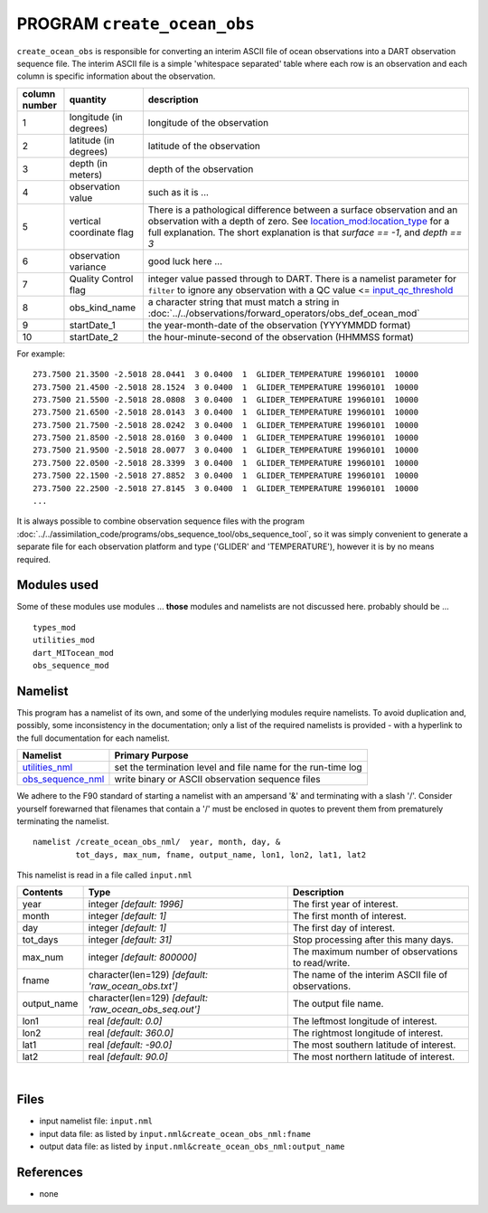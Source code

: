PROGRAM ``create_ocean_obs``
============================

``create_ocean_obs`` is responsible for converting an interim ASCII file of ocean observations into a DART observation
sequence file. The interim ASCII file is a simple 'whitespace separated' table where each row is an observation and each
column is specific information about the observation.

+---------------+--------------------------+---------------------------------------------------------------------------------------------------------------------+
| column number | quantity                 | description                                                                                                         |
+===============+==========================+=====================================================================================================================+
| 1             | longitude (in degrees)   | longitude of the observation                                                                                        |
+---------------+--------------------------+---------------------------------------------------------------------------------------------------------------------+
| 2             | latitude (in degrees)    | latitude of the observation                                                                                         |
+---------------+--------------------------+---------------------------------------------------------------------------------------------------------------------+
| 3             | depth (in meters)        | depth of the observation                                                                                            |
+---------------+--------------------------+---------------------------------------------------------------------------------------------------------------------+
| 4             | observation value        | such as it is ...                                                                                                   |
+---------------+--------------------------+---------------------------------------------------------------------------------------------------------------------+
| 5             | vertical coordinate flag | There is a pathological difference between a surface observation and an observation with a depth of zero. See       |
|               |                          | `location_mod:location_type <../../assimilation_code/location/threed_sphere/location_mod.html#location_type>`__     |
|               |                          | for a full explanation. The short explanation is that *surface == -1*, and *depth == 3*                             |
+---------------+--------------------------+---------------------------------------------------------------------------------------------------------------------+
| 6             | observation variance     | good luck here ...                                                                                                  |
+---------------+--------------------------+---------------------------------------------------------------------------------------------------------------------+
| 7             | Quality Control flag     | integer value passed through to DART. There is a namelist parameter for                                             |
|               |                          | ``filter`` to ignore any observation with a QC value <=                                                             |
|               |                          | `input_qc_threshold <../../assimilation_code/programs/filter/filter.html#Namelist>`__                               |
+---------------+--------------------------+---------------------------------------------------------------------------------------------------------------------+
| 8             | obs_kind_name            | a character string that must match a string in                                                                      |
|               |                          | :doc:`../../observations/forward_operators/obs_def_ocean_mod`                                                       |
+---------------+--------------------------+---------------------------------------------------------------------------------------------------------------------+
| 9             | startDate_1              | the year-month-date of the observation (YYYYMMDD format)                                                            |
+---------------+--------------------------+---------------------------------------------------------------------------------------------------------------------+
| 10            | startDate_2              | the hour-minute-second of the observation (HHMMSS format)                                                           |
+---------------+--------------------------+---------------------------------------------------------------------------------------------------------------------+

For example:

::

   273.7500 21.3500 -2.5018 28.0441  3 0.0400  1  GLIDER_TEMPERATURE 19960101  10000
   273.7500 21.4500 -2.5018 28.1524  3 0.0400  1  GLIDER_TEMPERATURE 19960101  10000
   273.7500 21.5500 -2.5018 28.0808  3 0.0400  1  GLIDER_TEMPERATURE 19960101  10000
   273.7500 21.6500 -2.5018 28.0143  3 0.0400  1  GLIDER_TEMPERATURE 19960101  10000
   273.7500 21.7500 -2.5018 28.0242  3 0.0400  1  GLIDER_TEMPERATURE 19960101  10000
   273.7500 21.8500 -2.5018 28.0160  3 0.0400  1  GLIDER_TEMPERATURE 19960101  10000
   273.7500 21.9500 -2.5018 28.0077  3 0.0400  1  GLIDER_TEMPERATURE 19960101  10000
   273.7500 22.0500 -2.5018 28.3399  3 0.0400  1  GLIDER_TEMPERATURE 19960101  10000
   273.7500 22.1500 -2.5018 27.8852  3 0.0400  1  GLIDER_TEMPERATURE 19960101  10000
   273.7500 22.2500 -2.5018 27.8145  3 0.0400  1  GLIDER_TEMPERATURE 19960101  10000
   ...

It is always possible to combine observation sequence files with the program
:doc:`../../assimilation_code/programs/obs_sequence_tool/obs_sequence_tool`, so it was simply convenient to generate a
separate file for each observation platform and type ('GLIDER' and 'TEMPERATURE'), however it is by no means required.

Modules used
------------

Some of these modules use modules ... **those** modules and namelists are not discussed here. probably should be ...

::

   types_mod
   utilities_mod
   dart_MITocean_mod
   obs_sequence_mod

Namelist
--------

This program has a namelist of its own, and some of the underlying modules require namelists. To avoid duplication and,
possibly, some inconsistency in the documentation; only a list of the required namelists is provided - with a hyperlink
to the full documentation for each namelist.

+----------------------------------------------------------+----------------------------------------------------------+
| Namelist                                                 | Primary Purpose                                          |
+==========================================================+==========================================================+
| `utilities_nml <../../assimilatio                        | set the termination level and file name for the run-time |
| n_code/modules/utilities/utilities_mod.html#Namelist>`__ | log                                                      |
+----------------------------------------------------------+----------------------------------------------------------+
| `obs_sequence_nml <../../assimilation_code               | write binary or ASCII observation sequence files         |
| /modules/observations/obs_sequence_mod.html#Namelist>`__ |                                                          |
+----------------------------------------------------------+----------------------------------------------------------+

We adhere to the F90 standard of starting a namelist with an ampersand '&' and terminating with a slash '/'. Consider
yourself forewarned that filenames that contain a '/' must be enclosed in quotes to prevent them from prematurely
terminating the namelist.

.. container:: namelist

   ::

      namelist /create_ocean_obs_nml/  year, month, day, &
               tot_days, max_num, fname, output_name, lon1, lon2, lat1, lat2

.. container:: indent1

   This namelist is read in a file called ``input.nml``

   +---------------------------------------+---------------------------------------+---------------------------------------+
   | Contents                              | Type                                  | Description                           |
   +=======================================+=======================================+=======================================+
   | year                                  | integer *[default: 1996]*             | The first year of interest.           |
   +---------------------------------------+---------------------------------------+---------------------------------------+
   | month                                 | integer *[default: 1]*                | The first month of interest.          |
   +---------------------------------------+---------------------------------------+---------------------------------------+
   | day                                   | integer *[default: 1]*                | The first day of interest.            |
   +---------------------------------------+---------------------------------------+---------------------------------------+
   | tot_days                              | integer *[default: 31]*               | Stop processing after this many days. |
   +---------------------------------------+---------------------------------------+---------------------------------------+
   | max_num                               | integer *[default: 800000]*           | The maximum number of observations to |
   |                                       |                                       | read/write.                           |
   +---------------------------------------+---------------------------------------+---------------------------------------+
   | fname                                 | character(len=129)                    | The name of the interim ASCII file of |
   |                                       | *[default: 'raw_ocean_obs.txt']*      | observations.                         |
   +---------------------------------------+---------------------------------------+---------------------------------------+
   | output_name                           | character(len=129)                    | The output file name.                 |
   |                                       | *[default: 'raw_ocean_obs_seq.out']*  |                                       |
   +---------------------------------------+---------------------------------------+---------------------------------------+
   | lon1                                  | real *[default: 0.0]*                 | The leftmost longitude of interest.   |
   +---------------------------------------+---------------------------------------+---------------------------------------+
   | lon2                                  | real *[default: 360.0]*               | The rightmost longitude of interest.  |
   +---------------------------------------+---------------------------------------+---------------------------------------+
   | lat1                                  | real *[default: -90.0]*               | The most southern latitude of         |
   |                                       |                                       | interest.                             |
   +---------------------------------------+---------------------------------------+---------------------------------------+
   | lat2                                  | real *[default: 90.0]*                | The most northern latitude of         |
   |                                       |                                       | interest.                             |
   +---------------------------------------+---------------------------------------+---------------------------------------+

| 

Files
-----

-  input namelist file: ``input.nml``
-  input data file: as listed by ``input.nml``\ ``&create_ocean_obs_nml:fname``
-  output data file: as listed by ``input.nml``\ ``&create_ocean_obs_nml:output_name``

References
----------

-  none
